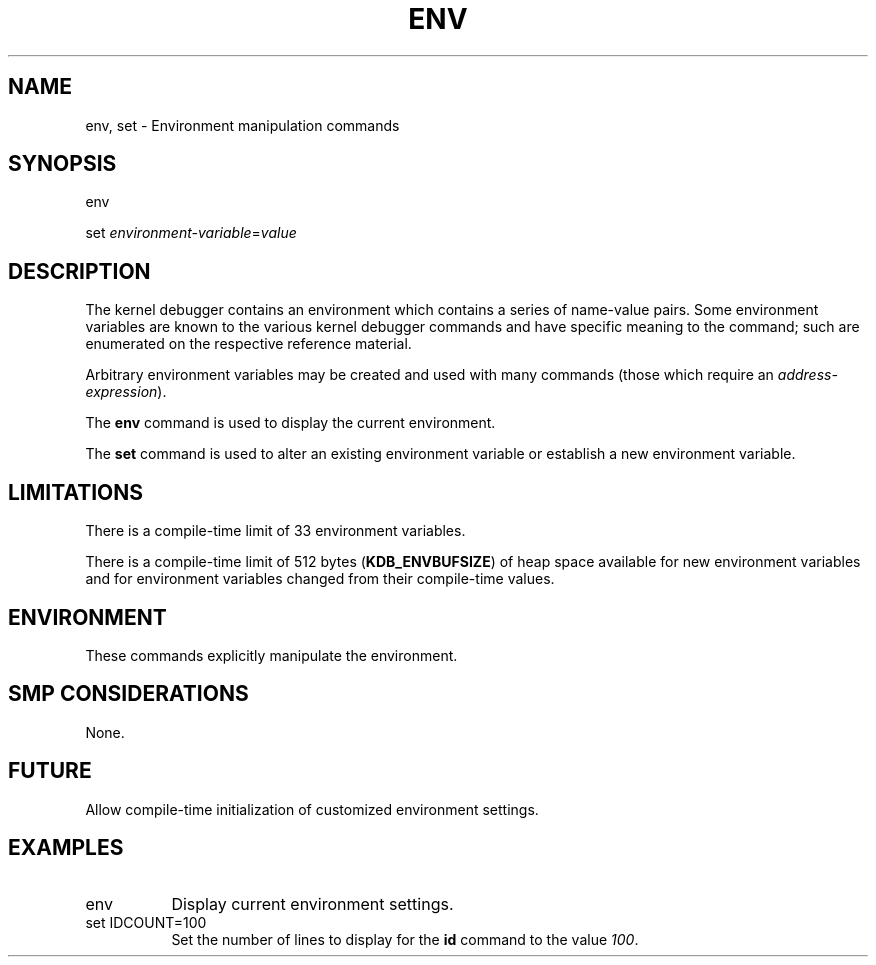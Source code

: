.TH ENV 1 "09 March 1999"
.SH NAME
env, set \- Environment manipulation commands
.SH SYNOPSIS
env
.LP
set \fIenvironment-variable\fP=\fIvalue\fP
.SH DESCRIPTION
The kernel debugger contains an environment which contains a series
of name-value pairs.  Some environment variables are known to the
various kernel debugger commands and have specific meaning to the
command; such are enumerated on the respective reference material. 
.P
Arbitrary environment variables may be created and used with 
many commands (those which require an \fIaddress-expression\fP).
.P
The
.B env
command is used to display the current environment.
.P
The
.B set
command is used to alter an existing environment variable or
establish a new environment variable.   
.SH LIMITATIONS
There is a compile-time limit of 33 environment variables.
.P
There is a compile-time limit of 512 bytes (\fBKDB_ENVBUFSIZE\fP)
of heap space available for new environment variables and for
environment variables changed from their compile-time values.
.SH ENVIRONMENT
These commands explicitly manipulate the environment.
.SH SMP CONSIDERATIONS
None.
.SH FUTURE
Allow compile-time initialization of customized environment
settings.
.SH EXAMPLES
.TP 8
env
Display current environment settings.

.TP 8
set IDCOUNT=100
Set the number of lines to display for the \fBid\fP command
to the value \fI100\fP.
